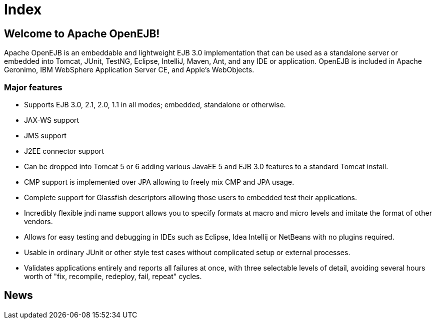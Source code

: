 = Index

== Welcome to Apache OpenEJB!

Apache OpenEJB is an embeddable and lightweight EJB 3.0 implementation that can be used as a standalone server or embedded into Tomcat, JUnit, TestNG, Eclipse, IntelliJ, Maven, Ant, and any IDE or application.
OpenEJB is included in Apache Geronimo, IBM WebSphere Application Server CE, and Apple's WebObjects.

=== Major features

* Supports EJB 3.0, 2.1, 2.0, 1.1 in all modes;
embedded, standalone or otherwise.
* JAX-WS support
* JMS support
* J2EE connector support
* Can be dropped into Tomcat 5 or 6 adding various JavaEE 5 and EJB 3.0 features to a standard Tomcat install.
* CMP support is implemented over JPA allowing to freely mix CMP and JPA usage.
* Complete support for Glassfish descriptors allowing those users to embedded test their applications.
* Incredibly flexible jndi name support allows you to specify formats at macro and micro levels and imitate the format of other vendors.
* Allows for easy testing and debugging in IDEs such as Eclipse, Idea Intellij or NetBeans with no plugins required.
* Usable in ordinary JUnit or other style test cases without complicated setup or external processes.
* Validates applications entirely and reports all failures at once, with three selectable levels of detail, avoiding several hours worth of "fix, recompile, redeploy, fail, repeat" cycles.

== News
